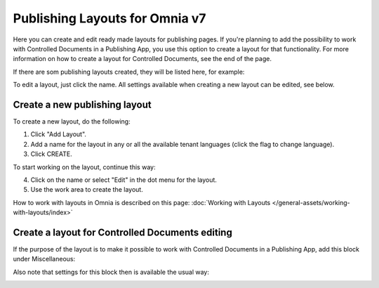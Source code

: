 Publishing Layouts for Omnia v7
=============================

Here you can create and edit ready made layouts for publishing pages. If you're planning to add the possibility to work with Controlled Documents in a Publishing App, you use this option to create a layout for that functionality. For more information on how to create a layout for Controlled Documents, see the end of the page.

If there are som publishing layouts created, they will be listed here, for example:

.. image:: publishing-layouts-v7.png

To edit a layout, just click the name. All settings available when creating a new layout can be edited, see below.

Create a new publishing layout
********************************
To create a new layout, do the following:

1. Click "Add Layout".
2. Add a name for the layout in any or all the available tenant languages (click the flag to change language).
3. Click CREATE.

.. image:: publishing-click-create-v7.png

To start working on the layout, continue this way:

4. Click on the name or select "Edit" in the dot menu for the layout.
5. Use the work area to create the layout. 

How to work with layouts in Omnia is described on this page: :doc:`Working with Layouts </general-assets/working-with-layouts/index>`

Create a layout for Controlled Documents editing
*****************************************************************
If the purpose of the layout is to make it possible to work with Controlled Documents in a Publishing App, add this block under Miscellaneous:

.. image:: documents-process-block-new.png

Also note that settings for this block then is available the usual way:

.. image:: documents-process-block-settings-new.png




